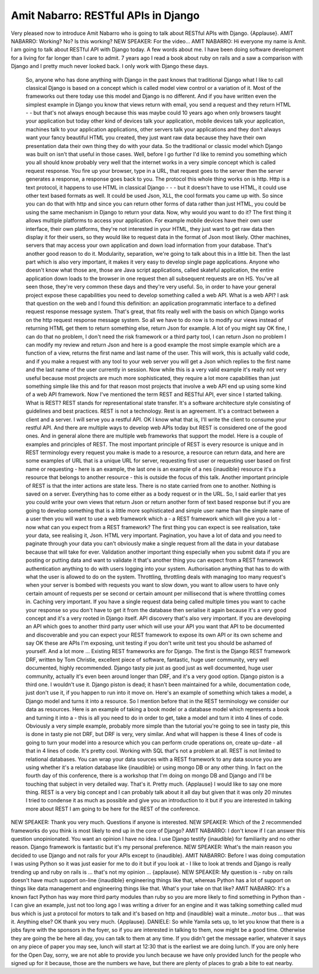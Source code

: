 ====================================
Amit Nabarro: RESTful APIs in Django
====================================

Very pleased now to introduce Amit Nabarro who is going to talk about RESTful APIs with Django.  {Applause}.
AMIT NABARRO:	 Working?  No?  Is this working?
NEW SPEAKER:	 For the video...
AMIT NABARRO:	 Hi everyone my name is Amit. I am going to talk about RESTful API with Django today.  A few words about me.  I have been doing software development for a living for far longer than I care to admit.  7 years ago I read a book about ruby on rails and a saw a comparison with Django and I pretty much never looked back.  I only work with Django these days.
	 So, anyone who has done anything with Django in the past knows that traditional Django what I like to call classical Django is based on a concept which is called model view control or a variation of it. Most of the frameworks out there today use this model and Django is no different.  And if you have written even the simplest example in Django you know that views return with email, you send a request and they return HTML - - but that's not always enough because this was maybe could 10 years ago when only browsers taught your application but today other kind of devices talk your application, mobile devices talk your application, machines talk to your application applications, other servers talk your applications and they don't always want your fancy beautiful HTML you created, they just want raw data because they have their own presentation data their own thing they do with your data.  So the traditional or classic model which Django was built on isn't that useful in those cases.
	 Well, before I go further I'd like to remind you something which you all should know probably very well that the internet works in a very simple concept which is called request response.  You fire up your browser, type in a URL, that request goes to the server then the server generates a response, a response goes back to you.  The protocol this whole thing works on is http.  Http is a text protocol, it happens to use HTML in classical Django - - - but it doesn't have to use HTML, it could use other text based formats as well.  It could be used Json, XLL, the cool formats you came up with.
	 So since you can do that with http and since you can return other forms of data rather than just HTML, you could be using the same mechanism in Django to return your data.
	 Now, why would you want to do it?
	 The first thing it allows multiple platforms to access your application.  For example mobile devices have their own user interface, their own platforms, they're not interested in your HTML, they just want to get raw data then display it for their users, so they would like to request data in the format of Json most likely.
	 Other machines, servers that may access your own application and down load information from your database.  That's another good reason to do it.
	 Modularity, separation, we're going to talk about this in a little bit.
	 Then the last part which is also very important, it makes it very easy to develop single page applications.  Anyone who doesn't know what those are, those are Java script applications, called skateful application, the entire application down loads to the browser in one request then all subsequent requests are on HS.  You've all seen those, they're very common these days and they're very useful.
	 So, in order to have your general project expose these capabilities you need to develop something called a web API.  What is a web API?  I ask that question on the web and I found this definition: an application programmatic interface to a defined request response message system.
	 That's great, that fits really well with the basis on which Django works on the http request response message system.  So all we have to do now is to modify our views instead of returning HTML get them to return something else, return Json for example.
	 A lot of you might say OK fine, I can do that no problem, I don't need the risk framework or a third party tool, I can return Json no problem I can modify my review and return Json and here is a good example the most simple example which are a function of a view, returns the first name and last name of the user.  This will work, this is actually valid code, and if you make a request with any tool to your web server you will get a Json which replies to the first name and the last name of the user currently in session.
	 Now while this is a very valid example it's really not very useful because most projects are much more sophisticated, they require a lot more capabilities than just something simple like this and for that reason most projects that involve a web API end up using some kind of a web API framework.
	 Now I've mentioned the term REST and RESTful API, ever since I started talking.  What is REST? REST stands for representational state transfer.  It's a software architecture style consisting of guidelines and best practices.  REST is not a technology.  Rest is an agreement.  It's a contract between a client and a server.  I will serve you a restful API.  OK I know what that is, I'll write the client to consume your restful API.
	 And there are multiple ways to develop web APIs today but REST is considered one of the good ones.  And in general alone there are multiple web frameworks that support the model.
	 Here is a couple of examples and principles of REST.  The most important principle of REST is every resource is unique and in REST terminology every request you make is made to a resource, a resource can return data, and here are some examples of URL that is a unique URL for server, requesting first user or requesting user based on first name or requesting - here is an example, the last one is an example of a nes {inaudible} resource it's a resource that belongs to another resource - this is outside the focus of this talk.
	 Another important principle of REST is that the inter actions are state less.  There is no state carried from one to another.  Nothing is saved on a server. Everything has to come either as a body request or in the URL.
	 So, I said earlier that yes you could write your own views that return Json or return another form of text based response but if you are going to develop something that is a little more sophisticated and simple user name than the simple name of a user then you will want to use a web framework which a - a REST framework which will give you a lot - now what can you expect from a REST framework?
	 The first thing you can expect is see realisation, take your data, see realising it, Json.  HTML very important.  Pagination, you have a lot of data and you need to paginate through your data you can't obviously make a single request from all the data in your database because that will take for ever.  Validation another important thing especially when you submit data if you are posting or putting data and want to validate it that's another thing you can expect from a REST framework authentication anything to do with users logging into your system.  Authorisation anything that has to do with what the user is allowed to do on the system.  Throttling, throttling deals with managing too many request's when your server is bombed with requests you want to slow down, you want to allow users to have only certain amount of requests per se second or certain amount per millisecond that is where throttling comes in.  Caching very important.  If you have a single request data being called multiple times you want to cache your response so you don't have to get it from the database then serialise it again because it's a very good concept and it's a very rooted in Django itself.  API discovery that's also very important.  If you are developing an API which goes to another third party user which will use your API you want that API to be documented and discoverable and you can expect your REST framework to expose its own API or its own scheme and say OK these are APIs I'm exposing, unit testing if you don't write unit test you should be ashamed of yourself.  And a lot more ...
	 Existing REST frameworks are for Django.  The first is the Django REST framework DRF, written by Tom Christie, excellent piece of software, fantastic, huge user community, very well documented, highly recommended.
	 Django tasty pie just as good just as well documented, huge user community, actually it's even been around longer than DRF, and it's a very good option.  Django piston is a third one.  I wouldn't use it.  Django piston is dead; it hasn't been maintained for a while, documentation code, just don't use it, if you happen to run into it move on.
	 Here's an example of something which takes a model, a Django model and turns it into a resource.  So I mention before that in the REST terminology we consider our data as resources.  Here is an example of taking a book model or a database model which represents a book and turning it into a - this is all you need to do in order to get, take a model and turn it into 4 lines of code.  Obviously a very simple example, probably more simple than the tutorial you're going to see in tasty pie, this is done in tasty pie not DRF, but DRF is very, very similar.  And what will happen is these 4 lines of code is going to turn your model into a resource which you can perform crude operations on, create up-date - all that in 4 lines of code.  It's pretty cool.
	 Working with SQL that's not a problem at all.  REST is not limited to relational databases.  You can wrap your data sources with a REST framework to any data source you are using whether it's a relation database like {inaudible} or using mongo DB or any other thing.  In fact on the fourth day of this conference, there is a workshop that I'm doing on mongo DB and Django and I'll be touching that subject in very detailed way.
	 That's it.  Pretty much.  {Applause} I would like to say one more thing.  REST is a very big concept and I can probably talk about it all day but given that it was only 20 minutes I tried to condense it as much as possible and give you an introduction to it but if you are interested in talking more about REST I am going to be here for the REST of the conference.
NEW SPEAKER:	 Thank you very much.  Questions if anyone is interested.
NEW SPEAKER:	 Which of the 2 recommended frameworks do you think is most likely to end up in the core of Django?
AMIT NABARRO:	 I don't know if I can answer this question unopinionated.  You want an opinion I have no idea.  I use Django testify {inaudible} for familiarity and no other reason.  Django framework is fantastic but it's my personal preference.
NEW SPEAKER:	 What's the main reason you decided to use Django and not rails for your APIs except to {inaudible}.
AMIT NABARRO:	 Before I was doing computation I was using Python so it was just easier for me to do it but if you look at - I like to look at trends and Django is really trending up and ruby on rails is ... that's not my opinion ... {applause}.
NEW SPEAKER:	 My question is - ruby on rails doesn't have much support on-line {inaudible} engineering things like that, whereas Python has a lot of support on things like data management and engineering things like that.  What's your take on that like?
AMIT NABARRO:	 It's a known fact Python has way more third party modules than ruby so you are more likely to find something in Python than - I can give an example, just not too long ago I was writing a driver for an engine and it was talking something called mud bus which is just a protocol for motors to talk and it's based on http and {inaudible} wait a minute...motor bus ... that was it.  Anything else?  OK thank you very much.  {Applause}.
DANIELE:  So while Yamila sets up, to let you know that there is a jobs fayre with the sponsors in the foyer, so if you are interested in talking to them, now might be a good time.  Otherwise they are going the be here all day, you can talk to them at any time.
If you didn't get the message earlier, whatever it says on any piece of paper you may see, lunch will start at 12:30 that is the earliest we are doing lunch.  If you are only here for the Open Day, sorry, we are not able to provide you lunch because we have only provided lunch for the people who signed up for it because, those are the numbers we have, but there are plenty of places to grab a bite to eat nearby.